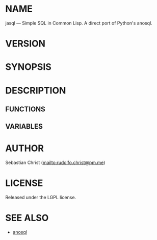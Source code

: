 #+STARTUP: showall
#+OPTIONS: toc:nil author:nil
# This is just the template README. Export to txt to get the real README.
* NAME

jasql --- Simple SQL in Common Lisp. A direct port of Python's anosql.

* VERSION

#+BEGIN_SRC shell :exports results
cat ../version
#+END_SRC

* SYNOPSIS

* DESCRIPTION

** FUNCTIONS

** VARIABLES

* AUTHOR

Sebastian Christ ([[mailto:rudolfo.christ@pm.me]])

* LICENSE

Released under the LGPL license.

* SEE ALSO

- [[https://github.com/honza/anosql][anosql]]
